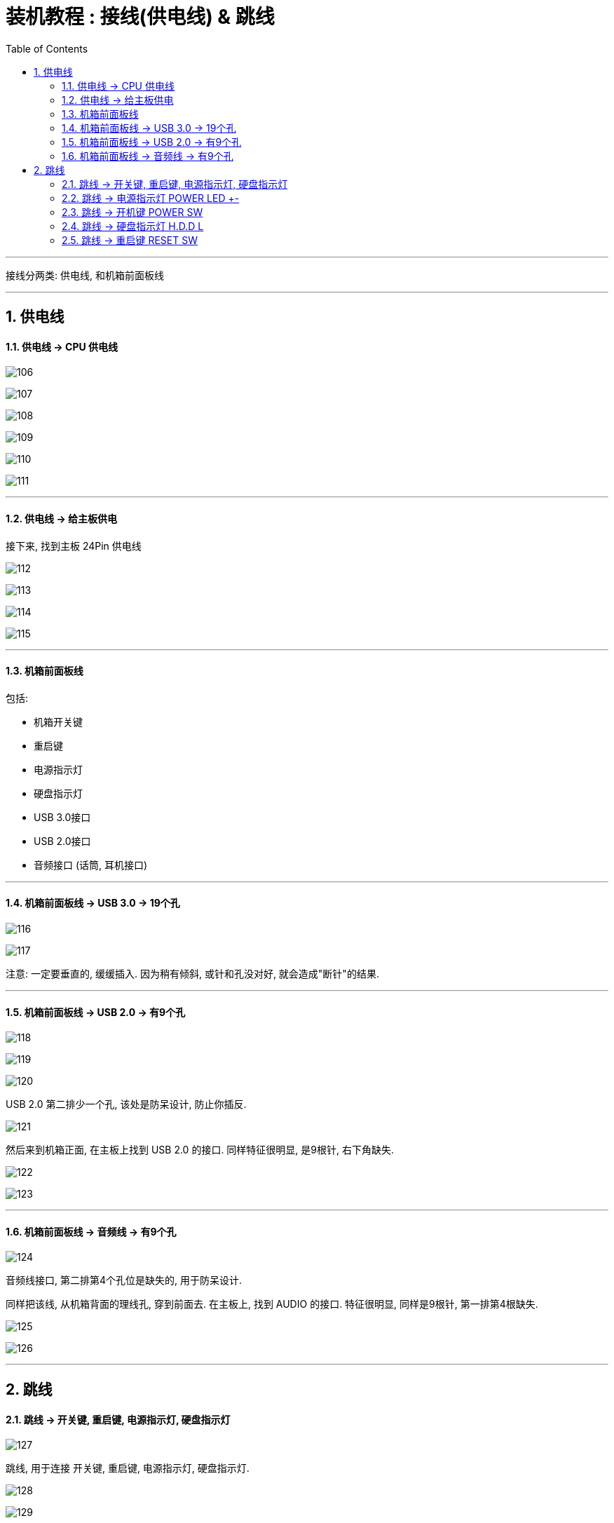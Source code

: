 
= 装机教程 : 接线(供电线) & 跳线
:toc:
:sectnums:

---


接线分两类: 供电线, 和机箱前面板线

---

== 供电线

==== 供电线 -> CPU 供电线

image:img_PC/106.png[]

image:img_PC/107.png[]

image:img_PC/108.png[]

image:img_PC/109.png[]

image:img_PC/110.png[]

image:img_PC/111.png[]

---

==== 供电线 -> 给主板供电

接下来, 找到主板 24Pin 供电线

image:img_PC/112.png[]

image:img_PC/113.png[]

image:img_PC/114.png[]

image:img_PC/115.png[]

---

==== 机箱前面板线

包括:

- 机箱开关键
- 重启键
- 电源指示灯
- 硬盘指示灯
- USB 3.0接口
- USB 2.0接口
- 音频接口 (话筒, 耳机接口)

---

==== 机箱前面板线 ->  USB 3.0 -> 19个孔

image:img_PC/116.png[]

image:img_PC/117.png[]

注意: 一定要垂直的, 缓缓插入. 因为稍有倾斜, 或针和孔没对好, 就会造成"断针"的结果.

---

==== 机箱前面板线 ->  USB 2.0 -> 有9个孔

image:img_PC/118.png[]

image:img_PC/119.png[]

image:img_PC/120.png[]

USB 2.0 第二排少一个孔, 该处是防呆设计, 防止你插反.

image:img_PC/121.png[]

然后来到机箱正面, 在主板上找到 USB 2.0 的接口. 同样特征很明显, 是9根针, 右下角缺失.

image:img_PC/122.png[]

image:img_PC/123.png[]


---

==== 机箱前面板线 ->  音频线 -> 有9个孔

image:img_PC/124.png[]

音频线接口, 第二排第4个孔位是缺失的, 用于防呆设计.

同样把该线, 从机箱背面的理线孔, 穿到前面去. 在主板上, 找到 AUDIO 的接口. 特征很明显, 同样是9根针, 第一排第4根缺失.

image:img_PC/125.png[]

image:img_PC/126.png[]

---

== 跳线


==== 跳线 -> 开关键, 重启键, 电源指示灯, 硬盘指示灯

image:img_PC/127.png[]

跳线, 用于连接 开关键, 重启键, 电源指示灯, 硬盘指示灯.

image:img_PC/128.png[]

image:img_PC/129.png[]

同样把这些线, 从机箱背面的理线孔, 穿到前面去. 来到机箱正面, 找到主板上的跳线接针. 特点是一个有 9 个针, 第一排的第5根针是缺失的.

image:img_PC/130.png[]


==== 跳线 -> 电源指示灯 POWER LED +-

image:img_PC/131.png[]

image:img_PC/132.png[]



==== 跳线 -> 开机键 POWER SW

image:img_PC/133.png[]



==== 跳线 -> 硬盘指示灯 H.D.D L

image:img_PC/134.png[]

image:img_PC/135.png[]

==== 跳线 -> 重启键 RESET SW

RESET SW 也不分正负极

image:img_PC/136.png[]

image:img_PC/137.png[]

image:img_PC/138.png[]




---
